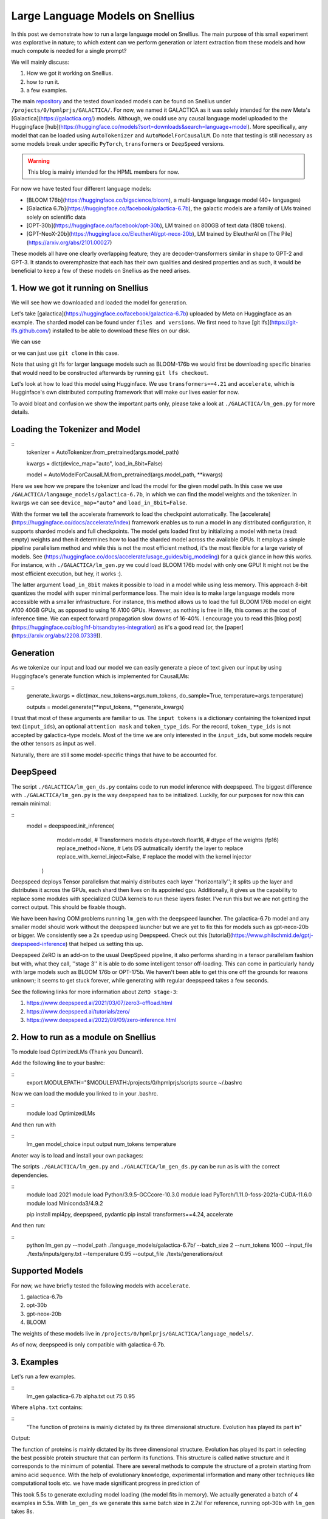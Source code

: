 
===========================
Large Language Models on Snellius 
===========================

In this post we demonstrate how to run a large language model on Snellius. The main purpose of this small experiment was explorative in nature; to which extent can we perform
generation or latent extraction from these models and how much compute is needed for a single prompt?

We will mainly discuss: 

1. How we got it working on Snellius.
2. how to run it.
3. a few examples.

The main `repository <https://github.com/sara-nl/Galactica_Snellius>`_ and the tested downloaded models can be found on Snellius under ``/projects/0/hpmlprjs/GALACTICA/``.
For now, we named it GALACTICA as it was solely intended for the new Meta's [Galactica](https://galactica.org/) models. Although, we could use any causal language model uploaded to the Huggingface [hub](https://huggingface.co/models?sort=downloads&search=language+model). More specifically, any model that can be loaded using ``AutoTokenizer`` and ``AutoModelForCausalLM``. Do note that testing is still necessary as some models break under specific ``PyTorch``, ``transformers`` or ``DeepSpeed`` versions. 

.. warning::
  This blog is mainly intended for the HPML members for now.

For now we have tested four different language models:

* [BLOOM 176b](https://huggingface.co/bigscience/bloom), a multi-language language model (40+ languages)
* [Galactica 6.7b](https://huggingface.co/facebook/galactica-6.7b), the galactic models are a family of LMs trained solely on scientific data 
* [OPT-30b](https://huggingface.co/facebook/opt-30b), LM trained on 800GB of text data (180B tokens).
* [GPT-NeoX-20b](https://huggingface.co/EleutherAI/gpt-neox-20b), LM trained by EleutherAI on [The Pile](https://arxiv.org/abs/2101.00027)

These models all have one clearly overlapping feature; they are decoder-transformers similar in shape to GPT-2 and GPT-3. It stands to overemphasize that each has their own qualities and desired properties and as such, it would be beneficial to keep a few of these models on Snellius as the need arises.

1. How we got it running on Snellius
------------------------------------

We will see how we downloaded and loaded the model for generation.

Let's take [galactica](https://huggingface.co/facebook/galactica-6.7b) uploaded by Meta on Huggingface as an example. The sharded model can be found under ``files and versions``. We first need to have [git lfs](https://git-lfs.github.com/) installed to be able to download these files on our disk.

We can use

.. example::

    git lfs clone https://huggingface.co/facebook/galactica-6.7b/

or we can just use ``git clone`` in this case. 

Note that using git lfs for larger language models such as BLOOM-176b we would first be downloading specific binaries that would need to be constructed afterwards by running ``git lfs checkout``.

Let's look at how to load this model using Hugginface. We use ``transformers==4.21`` and ``accelerate``, which is Hugginface's own distributed computing framework that will make our lives easier for now.

To avoid bloat and confusion we show the important parts only, please take a look at ``./GALACTICA/lm_gen.py`` for more details.

Loading the Tokenizer and Model
-------------------------------

::
  tokenizer = AutoTokenizer.from_pretrained(args.model_path)

  kwargs = dict(device_map="auto", load_in_8bit=False)

  model = AutoModelForCausalLM.from_pretrained(args.model_path, **kwargs)


Here we see how we prepare the tokenizer and load the model for the given model path. In this case we use ``/GALACTICA/langauge_models/galactica-6.7b``, in which we can find the model weights and the tokenizer. In kwargs we can see ``device_map="auto"`` and ``load_in_8bit=False``. 

With the former we tell the accelerate framework to load the checkpoint automatically. The [accelerate](https://huggingface.co/docs/accelerate/index) framework enables us to run a model in any distributed configuration, it supports sharded models and full checkpoints. The model gets loaded first by initializing a model with ``meta`` (read: empty) weights and then it determines how to load the sharded model across the available GPUs. It employs a simple pipeline parallelism method and while this is not the most efficient method, it's the most flexible for a large variety of models. See (https://huggingface.co/docs/accelerate/usage_guides/big_modeling) for a quick glance in how this works. For instance, with ``./GALACTICA/lm_gen.py`` we could load BLOOM 176b model with only one GPU! It might not be the most efficient execution, but hey, it works :).

The latter argument ``load_in_8bit`` makes it possible to load in a model while using less memory. This approach 8-bit quantizes the model with super minimal performance loss. The main idea is to make large language models more accessible with a smaller infrastructure. For instance, this method allows us to load the full BLOOM 176b model on eight A100 40GB GPUs, as opposed to using 16 A100 GPUs. However, as nothing is free in life, this comes at the cost of inference time. We can expect forward propagation slow downs of 16-40%. I encourage you to read this [blog post](https://huggingface.co/blog/hf-bitsandbytes-integration) as it's a good read (or, the [paper](https://arxiv.org/abs/2208.07339)).


Generation
----------

As we tokenize our input and load our model we can easily generate a piece of text given our input by using Huggingface's generate function which is implemented for CausalLMs:

:: 
  generate_kwargs = dict(max_new_tokens=args.num_tokens, do_sample=True, temperature=args.temperature)

  outputs = model.generate(**input_tokens, **generate_kwargs)

I trust that most of these arguments are familiar to us. The ``input tokens`` is a dictionary containing the tokenized input text (``input_ids``), an optional ``attention mask`` and ``token_type_ids``. For the record, ``token_type_ids`` is not accepted by galactica-type models. Most of the time we are only interested in the ``input_ids``, but some models require the other tensors as input as well.

Naturally, there are still some model-specific things that have to be accounted for.

DeepSpeed
---------

The script  ``./GALACTICA/lm_gen_ds.py`` contains code to run model inference with deepspeed. The biggest difference with ``./GALACTICA/lm_gen.py`` is the way deepspeed has to be initialized. Luckily, for our purposes for now this can remain minimal:

::
  model = deepspeed.init_inference(
          model=model,      # Transformers models
          dtype=torch.float16, # dtype of the weights (fp16)
          replace_method=None, # Lets DS autmatically identify the layer to replace
          replace_with_kernel_inject=False, # replace the model with the kernel injector
      )

Deepspeed deploys Tensor parallelism that mainly distributes each layer ''horizontally''; it splits up the layer and distributes it across the GPUs, each shard then lives on its appointed gpu. Additionally, it gives us the capability to replace some modules with specialized CUDA kernels to run these layers faster. I've run this but we are not getting the correct output. This should be fixable though.

We have been having OOM problems running ``lm_gen`` with the ``deepspeed`` launcher. The galactica-6.7b model and any smaller model should work without the deepspeed launcher but we are yet to fix this for models such as gpt-neox-20b or bigger. We consistently see a 2x speedup using Deepspeed. Check out this [tutorial](https://www.philschmid.de/gptj-deepspeed-inference) that helped us setting this up. 

Deepspeed ZeRO is an add-on to the usual DeepSpeed pipeline, it also performs sharding in a tensor parallelism fashion but with, what they call, ''stage 3'' it is able to do some intelligent tensor off-loading. This can come in particularly handy with large models such as BLOOM 176b or OPT-175b. We haven't been able to get this one off the grounds for reasons unknown; it seems to get stuck forever, while generating with regular deepspeed takes a few seconds.

See the following links for more information about ``ZeRO stage-3``:

1. https://www.deepspeed.ai/2021/03/07/zero3-offload.html
2. https://www.deepspeed.ai/tutorials/zero/
3. https://www.deepspeed.ai/2022/09/09/zero-inference.html


2. How to run as a module on Snellius
-------------------------------------

To module load OptimizedLMs (Thank you Duncan!).

Add the following line to your bashrc:

::
  export MODULEPATH="$MODULEPATH:/projects/0/hpmlprjs/scripts
  source ~/.bashrc

Now we can load the module you linked to in your .bashrc.

::
  module load OptimizedLMs

And then run with 

::
  lm_gen model_choice input output num_tokens temperature 

Anoter way is to load and install your own packages:

The scripts ``./GALACTICA/lm_gen.py`` and ``./GALACTICA/lm_gen_ds.py`` can be run as is with the correct dependencies.

::
  module load 2021
  module load Python/3.9.5-GCCcore-10.3.0
  module load PyTorch/1.11.0-foss-2021a-CUDA-11.6.0
  module load Miniconda3/4.9.2

  pip install mpi4py, deepspeed, pydantic
  pip install transformers==4.24, accelerate 

And then run:

::
  python lm_gen.py --model_path ./language_models/galactica-6.7b/ --batch_size 2 --num_tokens 1000 --input_file ./texts/inputs/geny.txt --temperature 0.95 --output_file ./texts/generations/out

Supported Models
----------------

For now, we have briefly tested the following models with ``accelerate``.


1. galactica-6.7b
2. opt-30b
3. gpt-neox-20b
4. BLOOM

The weights of these models live in ``/projects/0/hpmlprjs/GALACTICA/language_models/``.

As of now, deepspeed is only compatible with galactica-6.7b.

3. Examples
-----------

Let's run a few examples. 

::
  lm_gen galactica-6.7b alpha.txt out 75 0.95

Where ``alpha.txt`` contains:

::
  "The function of proteins is mainly dictated by its three dimensional structure. Evolution has played its part in"

Output:

The function of proteins is mainly dictated by its three dimensional structure. Evolution has played its part in selecting the best possible protein structure that can perform its functions. This
structure is called native structure and it corresponds to the minimum of potential. There are several methods to compute the structure of a protein starting from amino acid sequence. With the help of evolutionary knowledge, experimental information and many other techniques like computational tools etc. we have made significant progress in prediction of


This took 5.5s to generate excluding model loading (the model fits in memory). We actually generated a batch of 4 examples in 5.5s. With ``lm_gen_ds`` we generate this same batch size in 2.7s! For reference, running opt-30b with ``lm_gen`` takes 8s.

If you feel like it, you  can run ``lm_gen BLOOM input out 50 0.95`` and see how it takes ~40 minutes to run.

